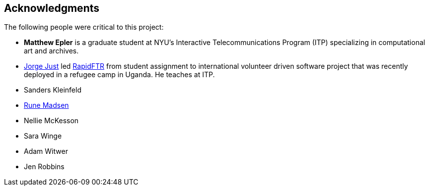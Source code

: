 [preface]
== Acknowledgments

The following people were critical to this project:

* *Matthew Epler* is a graduate student at NYU's Interactive Telecommunications Program (ITP) specializing in computational art and archives.
* link:http://twitter.com/jorgej[Jorge Just] led link:http://www.rapidftr.com[RapidFTR] from student assignment to international volunteer driven software project that was recently deployed in a refugee camp in Uganda. He teaches at ITP.   
* Sanders Kleinfeld
* link:http://runemadsen.com[Rune Madsen]
* Nellie McKesson
* Sara Winge
* Adam Witwer
* Jen Robbins
